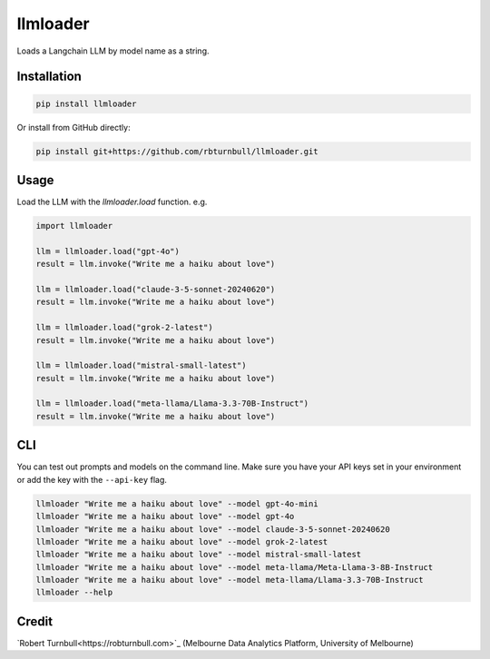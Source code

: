 =========
llmloader
=========

|pypi|

.. |pypi| image:: https://img.shields.io/pypi/v/llmloader
   :target: https://pypi.org/project/llmloader/

Loads a Langchain LLM by model name as a string.

Installation
============

.. code-block:: bash

    pip install llmloader

Or install from GitHub directly:

.. code-block:: bash

    pip install git+https://github.com/rbturnbull/llmloader.git


Usage
==========

Load the LLM with the `llmloader.load` function. e.g.

.. code-block:: python

    import llmloader

    llm = llmloader.load("gpt-4o")
    result = llm.invoke("Write me a haiku about love")

    llm = llmloader.load("claude-3-5-sonnet-20240620")
    result = llm.invoke("Write me a haiku about love")

    llm = llmloader.load("grok-2-latest")
    result = llm.invoke("Write me a haiku about love")

    llm = llmloader.load("mistral-small-latest")
    result = llm.invoke("Write me a haiku about love")

    llm = llmloader.load("meta-llama/Llama-3.3-70B-Instruct")
    result = llm.invoke("Write me a haiku about love")

CLI
==========

You can test out prompts and models on the command line. Make sure you have your API keys set in your environment or add the key with the ``--api-key`` flag.

.. code-block:: bash
    
    llmloader "Write me a haiku about love" --model gpt-4o-mini
    llmloader "Write me a haiku about love" --model gpt-4o
    llmloader "Write me a haiku about love" --model claude-3-5-sonnet-20240620
    llmloader "Write me a haiku about love" --model grok-2-latest
    llmloader "Write me a haiku about love" --model mistral-small-latest
    llmloader "Write me a haiku about love" --model meta-llama/Meta-Llama-3-8B-Instruct
    llmloader "Write me a haiku about love" --model meta-llama/Llama-3.3-70B-Instruct
    llmloader --help
    

Credit
==========

`Robert Turnbull<https://robturnbull.com>`_ (Melbourne Data Analytics Platform, University of Melbourne)
